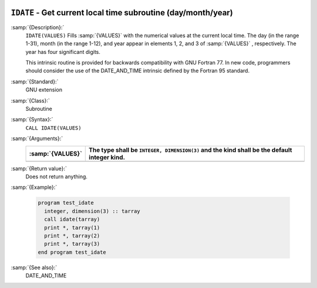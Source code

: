   .. _idate:

``IDATE`` - Get current local time subroutine (day/month/year) 
***************************************************************

.. index:: IDATE

.. index:: date, current

.. index:: current date

:samp:`{Description}:`
  ``IDATE(VALUES)`` Fills :samp:`{VALUES}` with the numerical values at the  
  current local time. The day (in the range 1-31), month (in the range 1-12), 
  and year appear in elements 1, 2, and 3 of :samp:`{VALUES}` , respectively. 
  The year has four significant digits.

  This intrinsic routine is provided for backwards compatibility with 
  GNU Fortran 77.  In new code, programmers should consider the use of 
  the DATE_AND_TIME intrinsic defined by the Fortran 95
  standard.

:samp:`{Standard}:`
  GNU extension

:samp:`{Class}:`
  Subroutine

:samp:`{Syntax}:`
  ``CALL IDATE(VALUES)``

:samp:`{Arguments}:`
  ================  ===============================================
  :samp:`{VALUES}`  The type shall be ``INTEGER, DIMENSION(3)`` and
                    the kind shall be the default integer kind.
  ================  ===============================================
  ================  ===============================================

:samp:`{Return value}:`
  Does not return anything.

:samp:`{Example}:`

  .. code-block:: c++

    program test_idate
      integer, dimension(3) :: tarray
      call idate(tarray)
      print *, tarray(1)
      print *, tarray(2)
      print *, tarray(3)
    end program test_idate

:samp:`{See also}:`
  DATE_AND_TIME

